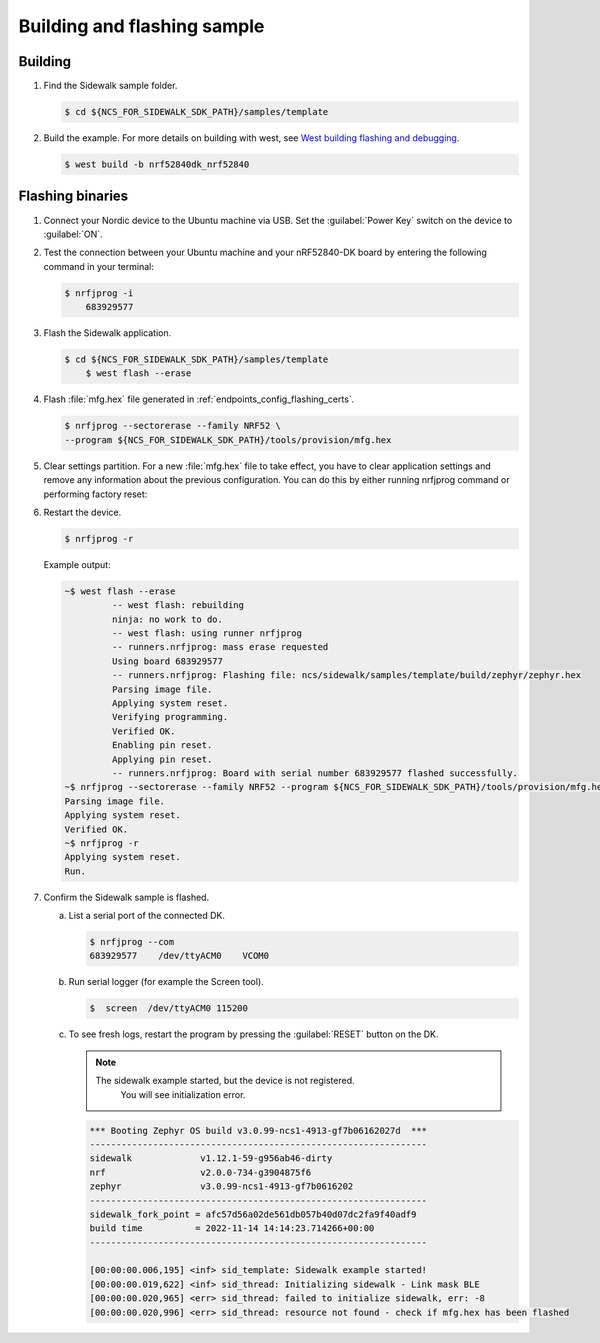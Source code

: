 .. _endpoints_config_building_sample:

Building and flashing sample
############################

Building
********

#. Find the Sidewalk sample folder.

   .. code-block:: console

       $ cd ${NCS_FOR_SIDEWALK_SDK_PATH}/samples/template

#. Build the example.
   For more details on building with west, see `West building flashing and debugging`_.

   .. code-block:: console

       $ west build -b nrf52840dk_nrf52840

.. _endpoints_config_flashing_binaries:

Flashing binaries
*****************

#. Connect your Nordic device to the Ubuntu machine via USB.
   Set the :guilabel:`Power Key` switch on the device to :guilabel:`ON`.

#. Test the connection between your Ubuntu machine and your nRF52840-DK board by entering the following command in your terminal:

   .. code-block:: console

       $ nrfjprog -i
	   683929577

#. Flash the Sidewalk application.

   .. code-block:: console

       $ cd ${NCS_FOR_SIDEWALK_SDK_PATH}/samples/template
	   $ west flash --erase

#. Flash :file:`mfg.hex` file generated in :ref:`endpoints_config_flashing_certs`.

   .. code-block:: console

       $ nrfjprog --sectorerase --family NRF52 \
       --program ${NCS_FOR_SIDEWALK_SDK_PATH}/tools/provision/mfg.hex

#. Clear settings partition.
   For a new :file:`mfg.hex` file to take effect, you have to clear application settings and remove any information about the previous configuration.
   You can do this by either running nrfjprog command or performing factory reset:

   .. tabs::

      .. tab:: nrfjprog

         .. code-block:: console

            $ nrfjprog  --erasepage 0xf8000-0xFF000

         .. note::

            By default, settings partition is located between 0xf8000-0xFF000.
            If your settings have a different location, adjust the command accordingly.

      .. tab:: Factory reset

         In all samples by default :guilabel:`Button 1` is responsible for performing factory reset.

         .. note::

            If CLI is enabled (:ref:`Sidewalk CLI <sidewalk_cli>`), it can be used to trigger :guilabel:`Button 1` or to call factory reset directly.

#. Restart the device.

   .. code-block:: console

       $ nrfjprog -r

   Example output:

   .. code-block:: console

       ~$ west flash --erase
		-- west flash: rebuilding
		ninja: no work to do.
		-- west flash: using runner nrfjprog
		-- runners.nrfjprog: mass erase requested
		Using board 683929577
		-- runners.nrfjprog: Flashing file: ncs/sidewalk/samples/template/build/zephyr/zephyr.hex
		Parsing image file.
		Applying system reset.
		Verifying programming.
		Verified OK.
		Enabling pin reset.
		Applying pin reset.
		-- runners.nrfjprog: Board with serial number 683929577 flashed successfully.
       ~$ nrfjprog --sectorerase --family NRF52 --program ${NCS_FOR_SIDEWALK_SDK_PATH}/tools/provision/mfg.hex
       Parsing image file.
       Applying system reset.
       Verified OK.
       ~$ nrfjprog -r
       Applying system reset.
       Run.

#. Confirm the Sidewalk sample is flashed.

   a. List a serial port of the connected DK.

      .. code-block:: console

          $ nrfjprog --com
          683929577    /dev/ttyACM0    VCOM0

   #. Run serial logger (for example the Screen tool).

      .. code-block:: console

        $  screen  /dev/ttyACM0 115200

   #. To see fresh logs, restart the program by pressing the :guilabel:`RESET` button on the DK.

      .. note::

       The sidewalk example started, but the device is not registered.
	    You will see initialization error.

      .. code-block:: console

         *** Booting Zephyr OS build v3.0.99-ncs1-4913-gf7b06162027d  ***
         ----------------------------------------------------------------
         sidewalk             v1.12.1-59-g956ab46-dirty
         nrf                  v2.0.0-734-g3904875f6
         zephyr               v3.0.99-ncs1-4913-gf7b0616202
         ----------------------------------------------------------------
         sidewalk_fork_point = afc57d56a02de561db057b40d07dc2fa9f40adf9
         build time          = 2022-11-14 14:14:23.714266+00:00
         ----------------------------------------------------------------

         [00:00:00.006,195] <inf> sid_template: Sidewalk example started!
         [00:00:00.019,622] <inf> sid_thread: Initializing sidewalk - Link mask BLE
         [00:00:00.020,965] <err> sid_thread: failed to initialize sidewalk, err: -8
         [00:00:00.020,996] <err> sid_thread: resource not found - check if mfg.hex has been flashed


.. _West building flashing and debugging: https://developer.nordicsemi.com/nRF_Connect_SDK/doc/latest/zephyr/develop/west/build-flash-debug.html
